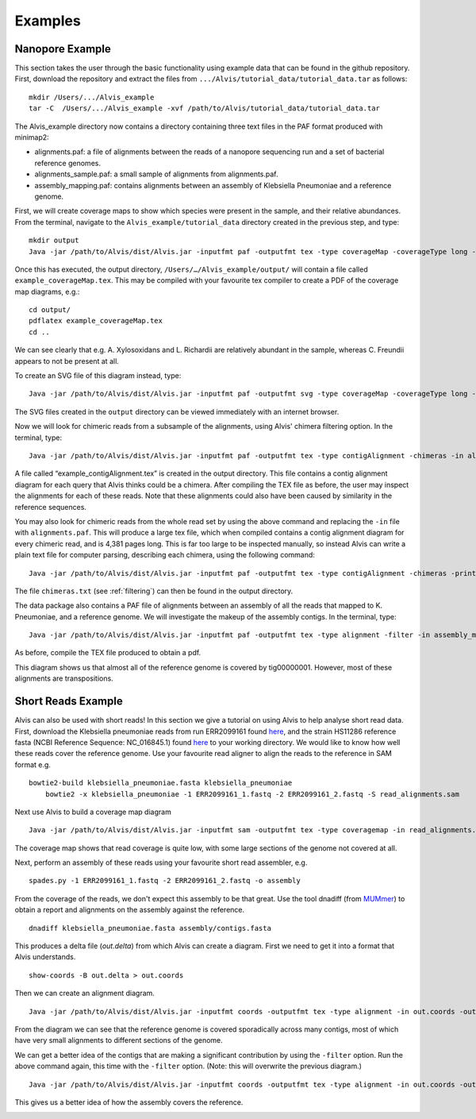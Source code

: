 Examples
=================

Nanopore Example
-----------------

This section takes the user through the basic functionality using example data that can be found in the github repository. First, download the repository and extract the files from ``.../Alvis/tutorial_data/tutorial_data.tar`` as follows::

	mkdir /Users/.../Alvis_example
	tar -C  /Users/.../Alvis_example -xvf /path/to/Alvis/tutorial_data/tutorial_data.tar

The Alvis_example directory now contains a directory containing three text files in the PAF format produced with minimap2:

- alignments.paf: a file of alignments between the reads of a nanopore sequencing run and a set of bacterial reference genomes.
- alignments_sample.paf: a small sample of alignments from alignments.paf.
- assembly_mapping.paf: contains alignments between an assembly of Klebsiella Pneumoniae and a reference genome.

First, we will create coverage maps to show which species were present in the sample, and their relative abundances.  From the terminal, navigate to the ``Alvis_example/tutorial_data`` directory created in the previous step, and type::

	mkdir output
	Java -jar /path/to/Alvis/dist/Alvis.jar -inputfmt paf -outputfmt tex -type coverageMap -coverageType long -in alignments.paf -outdir output/ -out example

Once this has executed, the output directory, ``/Users/…/Alvis_example/output/`` will contain a file called ``example_coverageMap.tex``. This may be compiled with your favourite tex compiler to create a PDF of the coverage map diagrams, e.g.::

	cd output/
	pdflatex example_coverageMap.tex
	cd ..

.. image:: images/coverage_map_tutorial.png

We can see clearly that e.g. A. Xylosoxidans and L. Richardii are relatively abundant in the sample, whereas C. Freundii appears to not be present at all.

To create an SVG file of this diagram instead, type::

	Java -jar /path/to/Alvis/dist/Alvis.jar -inputfmt paf -outputfmt svg -type coverageMap -coverageType long -in alignments.paf -outdir output/ -out example

The SVG files created in the ``output`` directory can be viewed immediately with an internet browser. 

Now we will look for chimeric reads from a subsample of the alignments, using Alvis' chimera filtering option. In the terminal, type::

	Java -jar /path/to/Alvis/dist/Alvis.jar -inputfmt paf -outputfmt tex -type contigAlignment -chimeras -in alignments_sample.paf  -outdir output/ -out example

A file called “example_contigAlignment.tex” is created in the output directory. This file contains a contig alignment diagram for each query that Alvis thinks could be a chimera. After compiling the TEX file as before, the user may inspect the alignments for each of these reads. Note that these alignments could also have been caused by similarity in the reference sequences.

.. image:: images/chimeras_tutorial.png

You may also look for chimeric reads from the whole read set by using the above command and replacing the ``-in`` file with ``alignments.paf``. This will produce a large tex file, which when compiled contains a contig alignment diagram for every chimeric read, and is 4,381 pages long. This is far too large to be inspected manually, so instead Alvis can write a plain text file for computer parsing, describing each chimera, using the following command::

	Java -jar /path/to/Alvis/dist/Alvis.jar -inputfmt paf -outputfmt tex -type contigAlignment -chimeras -printChimeras -in alignments.paf  -outdir output/ -out example

The file ``chimeras.txt`` (see :ref:`filtering`) can then be found in the output directory.

The data package also contains a PAF file of alignments between an assembly of all the reads that mapped to K. Pneumoniae, and a reference genome. We will investigate the makeup of the assembly contigs. In the terminal, type::

	Java -jar /path/to/Alvis/dist/Alvis.jar -inputfmt paf -outputfmt tex -type alignment -filter -in assembly_mapping.paf  -outdir output/ -out example

As before, compile the TEX file produced to obtain a pdf.

.. image:: images/alignment_tutorial.png

This diagram shows us that almost all of the reference genome is covered by tig00000001. However, most of these alignments are transpositions.


Short Reads Example
---------------------

Alvis can also be used with short reads! In this section we give a tutorial on using Alvis to help analyse short read data. First, download the Klebsiella pneumoniae reads from run ERR2099161 found `here <https://www.ebi.ac.uk/ena/browser/view/PRJEB22207>`_, and the strain HS11286 reference fasta (NCBI Reference Sequence: NC_016845.1) found `here <https://www.ncbi.nlm.nih.gov/nuccore/NC_016845>`_ to your working directory. We would like to know how well these reads cover the reference genome. Use your favourite read aligner to align the reads to the reference in SAM format e.g. ::

    bowtie2-build klebsiella_pneumoniae.fasta klebsiella_pneumoniae
	bowtie2 -x klebsiella_pneumoniae -1 ERR2099161_1.fastq -2 ERR2099161_2.fastq -S read_alignments.sam

Next use Alvis to build a coverage map diagram ::

	Java -jar /path/to/Alvis/dist/Alvis.jar -inputfmt sam -outputfmt tex -type coveragemap -in read_alignments.sam -outdir alvis_coveragemap/ -out kleb_reads

The coverage map shows that read coverage is quite low, with some large sections of the genome not covered at all. 

.. image:: images/short_read_coverage.png

Next, perform an assembly of these reads using your favourite short read assembler, e.g. ::

	spades.py -1 ERR2099161_1.fastq -2 ERR2099161_2.fastq -o assembly

From the coverage of the reads, we don't expect this assembly to be that great. Use the tool dnadiff (from `MUMmer <http://mummer.sourceforge.net/>`_) to obtain a report and alignments on the assembly against the reference. ::

    dnadiff klebsiella_pneumoniae.fasta assembly/contigs.fasta

This produces a delta file (`out.delta`) from which Alvis can create a diagram. First we need to get it into a format that Alvis understands. ::

	show-coords -B out.delta > out.coords

Then we can create an alignment diagram. ::

    Java -jar /path/to/Alvis/dist/Alvis.jar -inputfmt coords -outputfmt tex -type alignment -in out.coords -outdir alvis_assembly/ -out kleb_assembly

From the diagram we can see that the reference genome is covered sporadically across many contigs, most of which have very small alignments to different sections of the genome.

.. image:: images/short_read_assembly.png

We can get a better idea of the contigs that are making a significant contribution by using the ``-filter`` option. Run the above command again, this time with the ``-filter`` option. (Note: this will overwrite the previous diagram.) ::

    Java -jar /path/to/Alvis/dist/Alvis.jar -inputfmt coords -outputfmt tex -type alignment -in out.coords -outdir alvis_assembly/ -out kleb_assembly -filter

This gives us a better idea of how the assembly covers the reference.

.. image:: images/short_read_assembly_filter.png
